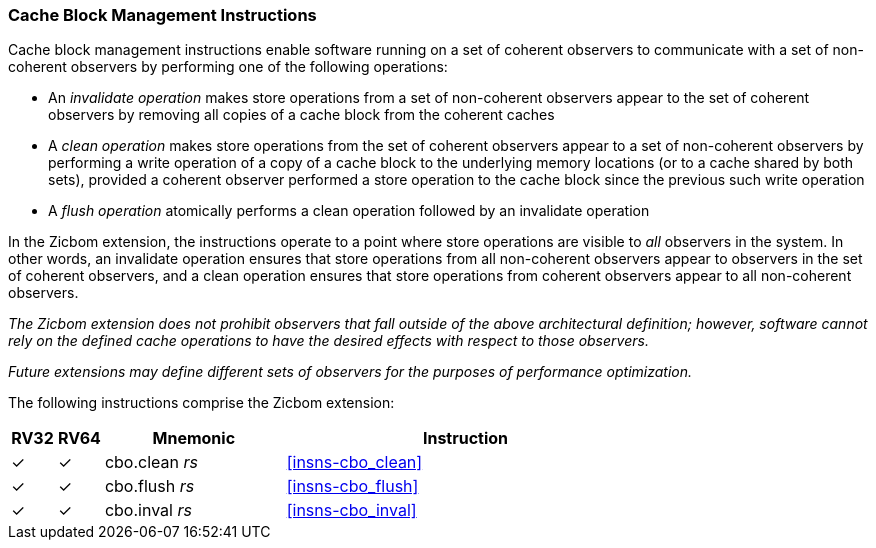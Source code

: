 [#Zicbom,reftext="Cache Block Management Instructions"]
=== Cache Block Management Instructions

Cache block management instructions enable software running on a set of coherent
observers to communicate with a set of non-coherent observers by performing one
of the following operations:

* An _invalidate operation_ makes store operations from a set of non-coherent
  observers appear to the set of coherent observers by removing all copies of a
  cache block from the coherent caches
* A _clean operation_ makes store operations from the set of coherent observers
  appear to a set of non-coherent observers by performing a write operation of
  a copy of a cache block to the underlying memory locations (or to a cache
  shared by both sets), provided a coherent observer performed a store operation
  to the cache block since the previous such write operation
* A _flush operation_ atomically performs a clean operation followed by an
  invalidate operation

In the Zicbom extension, the instructions operate to a point where store
operations are visible to _all_ observers in the system. In other words, an
invalidate operation ensures that store operations from all non-coherent
observers appear to observers in the set of coherent observers, and a clean
operation ensures that store operations from coherent observers appear to all
non-coherent observers.

****

_The Zicbom extension does not prohibit observers that fall outside of the above
architectural definition; however, software cannot rely on the defined cache
operations to have the desired effects with respect to those observers._

_Future extensions may define different sets of observers for the purposes of
performance optimization._

****

The following instructions comprise the Zicbom extension:

[%header,cols="^1,^1,4,8"]
|===
|RV32
|RV64
|Mnemonic
|Instruction

|&#10003;
|&#10003;
|cbo.clean _rs_
|<<#insns-cbo_clean>>

|&#10003;
|&#10003;
|cbo.flush _rs_
|<<#insns-cbo_flush>>

|&#10003;
|&#10003;
|cbo.inval _rs_
|<<#insns-cbo_inval>>

|===
